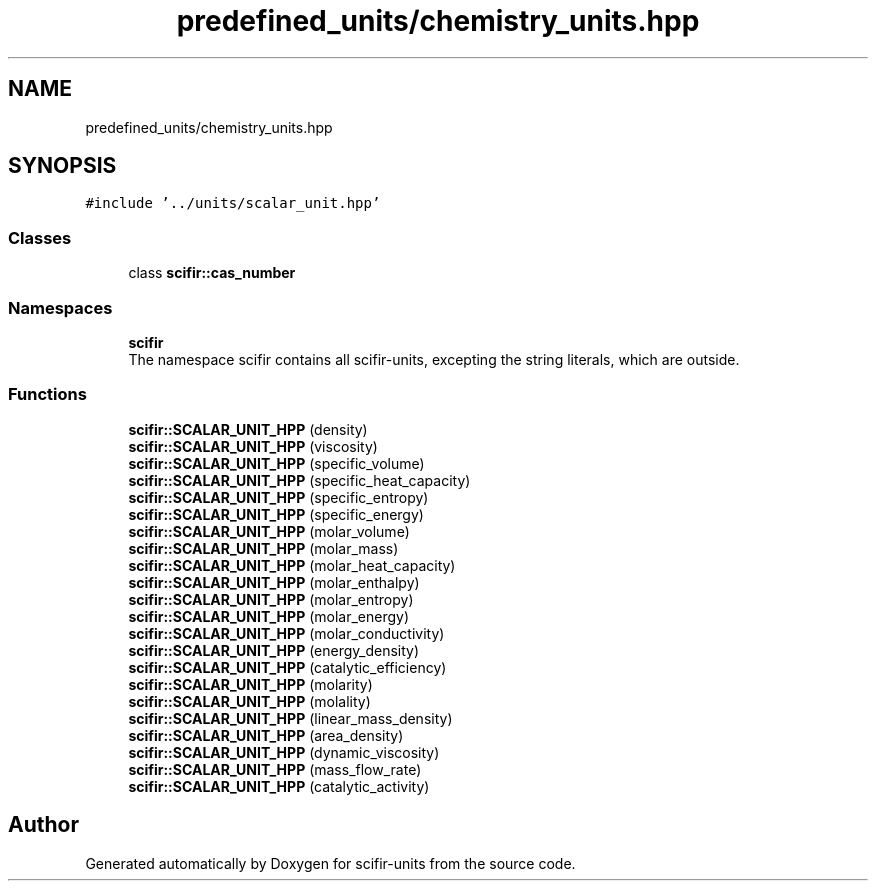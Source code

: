.TH "predefined_units/chemistry_units.hpp" 3 "Sat Jul 13 2024" "Version 2.0.0" "scifir-units" \" -*- nroff -*-
.ad l
.nh
.SH NAME
predefined_units/chemistry_units.hpp
.SH SYNOPSIS
.br
.PP
\fC#include '\&.\&./units/scalar_unit\&.hpp'\fP
.br

.SS "Classes"

.in +1c
.ti -1c
.RI "class \fBscifir::cas_number\fP"
.br
.in -1c
.SS "Namespaces"

.in +1c
.ti -1c
.RI " \fBscifir\fP"
.br
.RI "The namespace scifir contains all scifir-units, excepting the string literals, which are outside\&. "
.in -1c
.SS "Functions"

.in +1c
.ti -1c
.RI "\fBscifir::SCALAR_UNIT_HPP\fP (density)"
.br
.ti -1c
.RI "\fBscifir::SCALAR_UNIT_HPP\fP (viscosity)"
.br
.ti -1c
.RI "\fBscifir::SCALAR_UNIT_HPP\fP (specific_volume)"
.br
.ti -1c
.RI "\fBscifir::SCALAR_UNIT_HPP\fP (specific_heat_capacity)"
.br
.ti -1c
.RI "\fBscifir::SCALAR_UNIT_HPP\fP (specific_entropy)"
.br
.ti -1c
.RI "\fBscifir::SCALAR_UNIT_HPP\fP (specific_energy)"
.br
.ti -1c
.RI "\fBscifir::SCALAR_UNIT_HPP\fP (molar_volume)"
.br
.ti -1c
.RI "\fBscifir::SCALAR_UNIT_HPP\fP (molar_mass)"
.br
.ti -1c
.RI "\fBscifir::SCALAR_UNIT_HPP\fP (molar_heat_capacity)"
.br
.ti -1c
.RI "\fBscifir::SCALAR_UNIT_HPP\fP (molar_enthalpy)"
.br
.ti -1c
.RI "\fBscifir::SCALAR_UNIT_HPP\fP (molar_entropy)"
.br
.ti -1c
.RI "\fBscifir::SCALAR_UNIT_HPP\fP (molar_energy)"
.br
.ti -1c
.RI "\fBscifir::SCALAR_UNIT_HPP\fP (molar_conductivity)"
.br
.ti -1c
.RI "\fBscifir::SCALAR_UNIT_HPP\fP (energy_density)"
.br
.ti -1c
.RI "\fBscifir::SCALAR_UNIT_HPP\fP (catalytic_efficiency)"
.br
.ti -1c
.RI "\fBscifir::SCALAR_UNIT_HPP\fP (molarity)"
.br
.ti -1c
.RI "\fBscifir::SCALAR_UNIT_HPP\fP (molality)"
.br
.ti -1c
.RI "\fBscifir::SCALAR_UNIT_HPP\fP (linear_mass_density)"
.br
.ti -1c
.RI "\fBscifir::SCALAR_UNIT_HPP\fP (area_density)"
.br
.ti -1c
.RI "\fBscifir::SCALAR_UNIT_HPP\fP (dynamic_viscosity)"
.br
.ti -1c
.RI "\fBscifir::SCALAR_UNIT_HPP\fP (mass_flow_rate)"
.br
.ti -1c
.RI "\fBscifir::SCALAR_UNIT_HPP\fP (catalytic_activity)"
.br
.in -1c
.SH "Author"
.PP 
Generated automatically by Doxygen for scifir-units from the source code\&.
